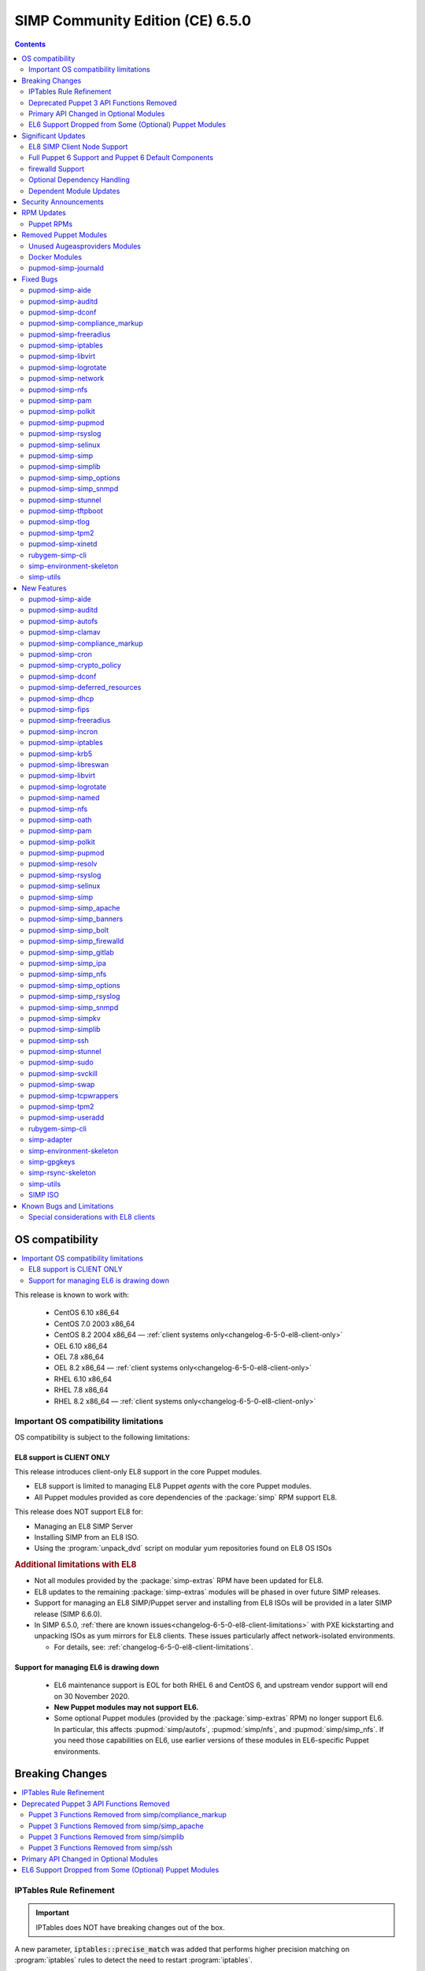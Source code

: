 .. _changelog-latest:
.. _changelog-6.5.0:

SIMP Community Edition (CE) 6.5.0
=================================

.. raw:: pdf

  PageBreak

.. contents::
  :depth: 2

.. raw:: pdf

  PageBreak


OS compatibility
----------------

.. contents::
  :depth: 2
  :local:

This release is known to work with:

  * CentOS 6.10 x86_64
  * CentOS 7.0 2003 x86_64
  * CentOS 8.2 2004 x86_64 — :ref:`client systems only<changelog-6-5-0-el8-client-only>`
  * OEL 6.10 x86_64
  * OEL 7.8 x86_64
  * OEL 8.2 x86_64 — :ref:`client systems only<changelog-6-5-0-el8-client-only>`
  * RHEL 6.10 x86_64
  * RHEL 7.8 x86_64
  * RHEL 8.2 x86_64 — :ref:`client systems only<changelog-6-5-0-el8-client-only>`


Important OS compatibility limitations
^^^^^^^^^^^^^^^^^^^^^^^^^^^^^^^^^^^^^^

OS compatibility is subject to the following limitations:



.. _changelog-6-5-0-el8-client-only:

EL8 support is CLIENT ONLY
""""""""""""""""""""""""""

This release introduces client-only EL8 support in the core Puppet modules.

* EL8 support is limited to managing EL8 Puppet *agents* with the core Puppet
  modules.
* All Puppet modules provided as core dependencies of the :package:`simp` RPM
  support EL8.

This release does NOT support EL8 for:

* Managing an EL8 SIMP Server
* Installing SIMP from an EL8 ISO.
* Using the :program:`unpack_dvd` script on modular yum repositories found on
  EL8 OS ISOs

.. rubric:: Additional limitations with EL8

* Not all modules provided by the :package:`simp-extras` RPM have been updated
  for EL8.
* EL8 updates to the remaining :package:`simp-extras` modules will be phased
  in over future SIMP releases.
* Support for managing an EL8 SIMP/Puppet server and installing from
  EL8 ISOs will be provided in a later SIMP release (SIMP 6.6.0).

* In SIMP 6.5.0,
  :ref:`there are known issues<changelog-6-5-0-el8-client-limitations>` with
  PXE kickstarting and unpacking ISOs as yum mirrors for EL8 clients.  These
  issues particularly affect network-isolated environments.

  * For details, see: :ref:`changelog-6-5-0-el8-client-limitations`.


Support for managing EL6 is drawing down
""""""""""""""""""""""""""""""""""""""""

  * EL6 maintenance support is EOL for both RHEL 6 and CentOS 6, and upstream
    vendor support will end on 30 November 2020.
  * **New Puppet modules may not support EL6.**
  * Some optional Puppet modules (provided by the :package:`simp-extras` RPM)
    no longer support EL6. In particular, this affects :pupmod:`simp/autofs`,
    :pupmod:`simp/nfs`, and :pupmod:`simp/simp_nfs`.  If you need those
    capabilities on EL6, use earlier versions of these modules in EL6-specific
    Puppet environments.


Breaking Changes
----------------

.. contents::
  :depth: 2
  :local:

IPTables Rule Refinement
^^^^^^^^^^^^^^^^^^^^^^^^

.. IMPORTANT::

   IPTables does NOT have breaking changes out of the box.

A new parameter, :code:`iptables::precise_match` was added that performs higher
precision matching on :program:`iptables` rules to detect the need to restart
:program:`iptables`.

It is highly recommended that you set :code:`iptables::precise_match: true` in
:term:`Hiera` so that minor changes, such as subnet updates or single port
changes, will appropriately restart
:program:`iptables`.

If you enable precision matching, do so with care since you may find that
:program:`iptables` rule updates are propagated that you thought had previously
been applied.

It is highly recommended that you migrate to :code:`firewalld` if at all
possible. See the relevant section below for more details.


Deprecated Puppet 3 API Functions Removed
^^^^^^^^^^^^^^^^^^^^^^^^^^^^^^^^^^^^^^^^^

All SIMP-provided Puppet 3 API functions (originally deprecated in SIMP 6.4.0)
have now been removed in order to fully support Puppet 6. The affected
functions and their replacements (when available) are listed in sub-sections
below.

Puppet 3 Functions Removed from simp/compliance_markup
""""""""""""""""""""""""""""""""""""""""""""""""""""""

+---------------------------+-------------------------------------------+-------------------------------------------+
| Puppet 3 API Function     | Replacement                               | Replacement Source                        |
+===========================+===========================================+===========================================+
| :code:`compliance_map`    | :code:`compliance_markup::compliance_map` | :pupmod:`simp/compliance_markup` >= 3.0.0 |
+---------------------------+-------------------------------------------+-------------------------------------------+

Puppet 3 Functions Removed from simp/simp_apache
""""""""""""""""""""""""""""""""""""""""""""""""

+------------------------------+-------------------------------------------+-------------------------------------+
| Puppet 3 API Function        | Replacement                               | Replacement Source                  |
+==============================+===========================================+=====================================+
| :code:`apache_auth`          | :code:`simp_apache::auth`                 | :pupmod:`simp/simp_apache` >= 6.0.1 |
+------------------------------+-------------------------------------------+-------------------------------------+
| :code:`apache_limits`        | :code:`simp_apache::limits`               | :pupmod:`simp/simp_apache` >= 6.0.1 |
+------------------------------+-------------------------------------------+-------------------------------------+
| :code:`munge_httpd_networks` | :code:`simp_apache::munge_httpd_networks` | :pupmod:`simp/simp_apache` >= 6.0.1 |
+------------------------------+-------------------------------------------+-------------------------------------+

Puppet 3 Functions Removed from simp/simplib
""""""""""""""""""""""""""""""""""""""""""""

.. IMPORTANT::

   Most (but not all) of the Puppet 3 API functions in the table below have
   replacements. If any function that has been removed without a replacement is
   essential to you, let us know by submitting a feature request at
   https://simp-project.atlassian.net.

+----------------------------------+--------------------------------------------+-----------------------------------+
| Puppet 3 API Function            | Replacement                                | Replacement Source                |
+==================================+============================================+===================================+
| :code:`array_include`            | Puppet language `in`_ operator *or* Puppet | Puppet >= 5.2.0                   |
|                                  | built-in functions :code:`any` or          |                                   |
|                                  | :code:`all`                                |                                   |
+----------------------------------+--------------------------------------------+-----------------------------------+
| :code:`array_size`               | Puppet built-in function :code:`length`    | Puppet >= 5.5.0                   |
+----------------------------------+--------------------------------------------+-----------------------------------+
| :code:`array_union`              | Puppet language `+ (concatenation)`_       | Puppet >= 5.0.0                   |
|                                  | operator, combined with Puppet built-in    |                                   |
|                                  | function :code:`unique`                    |                                   |
+----------------------------------+--------------------------------------------+-----------------------------------+
| :code:`bracketize`               | :code:`simplib::bracketize`                | :pupmod:`simp/simplib` >= 3.15.0  |
+----------------------------------+--------------------------------------------+-----------------------------------+
| :code:`generate_reboot_msg`      | None                                       | N/A                               |
+----------------------------------+--------------------------------------------+-----------------------------------+
| :code:`get_ports`                | None                                       | N/A                               |
+----------------------------------+--------------------------------------------+-----------------------------------+
| :code:`h2n`                      | None                                       | N/A                               |
+----------------------------------+--------------------------------------------+-----------------------------------+
| :code:`host_is_me`               | :code:`simplib::host_is_me`                | :pupmod:`simp/simplib` >= 3.15.0  |
+----------------------------------+--------------------------------------------+-----------------------------------+
| :code:`inspect`                  | :code:`simplib::inspect`                   | :pupmod:`simp/simplib` >= 3.3.0   |
+----------------------------------+--------------------------------------------+-----------------------------------+
| :code:`ipaddresses`              | :code:`simplib::ipaddresses`               | :pupmod:`simp/simplib` >= 3.5.0   |
+----------------------------------+--------------------------------------------+-----------------------------------+
| :code:`ip_is_me`                 | :code:`simplib::host_is_me` (checks        | :pupmod:`simp/simplib` >= 3.15.0  |
|                                  | hostnames and IP addresses)                |                                   |
+----------------------------------+--------------------------------------------+-----------------------------------+
| :code:`ip_to_cron`               | :code:`simplib::ip_to_cron`                | :pupmod:`simp/simplib` >= 3.5.0   |
+----------------------------------+--------------------------------------------+-----------------------------------+
| :code:`join_mount_opts`          | :code:`simplib::join_mount_opts`           | :pupmod:`simp/simplib` >= 3.8.0   |
+----------------------------------+--------------------------------------------+-----------------------------------+
| :code:`localuser`                | None                                       | N/A                               |
+----------------------------------+--------------------------------------------+-----------------------------------+
| :code:`mapval`                   | None                                       | N/A                               |
+----------------------------------+--------------------------------------------+-----------------------------------+
| :code:`nets2cidr`                | :code:`simplib::nets2cidr`                 | :pupmod:`simp/simplib` >= 3.7.0   |
+----------------------------------+--------------------------------------------+-----------------------------------+
| :code:`nets2ddq`                 | :code:`simplib::nets2ddq`                  | :pupmod:`simp/simplib` >= 3.8.0   |
+----------------------------------+--------------------------------------------+-----------------------------------+
| :code:`parse_hosts`              | :code:`simplib::parse_hosts`               | :pupmod:`simp/simplib` >= 3.5.0   |
+----------------------------------+--------------------------------------------+-----------------------------------+
| :code:`passgen`                  | :code:`simplib::passgen`                   | :pupmod:`simp/simplib` >= 3.5.0   |
+----------------------------------+--------------------------------------------+-----------------------------------+
| :code:`rand_cron`                | :code:`simplib::rand_cron`                 | :pupmod:`simp/simplib` >= 3.5.0   |
+----------------------------------+--------------------------------------------+-----------------------------------+
| :code:`simp_version`             | :code:`simplib::simp_version`              | :pupmod:`simp/simplib` >= 3.15.0  |
+----------------------------------+--------------------------------------------+-----------------------------------+
| :code:`simplib_deprecation`      | :code:`simplib::deprecation`               | :pupmod:`simp/simplib` >= 3.5.0   |
+----------------------------------+--------------------------------------------+-----------------------------------+
| :code:`slice_array`              | Puppet built-in :code:`slice`              | Puppet >= 4.0.0                   |
+----------------------------------+--------------------------------------------+-----------------------------------+
| :code:`strip_ports`              | :code:`simplib::strip_ports`               | :pupmod:`simp/simplib` >= 3.5.0   |
+----------------------------------+--------------------------------------------+-----------------------------------+
| :code:`to_integer`               | Puppet built-in :code:`Integer` *or*       | :code:`Integer`: Puppet >= 4.0.0; |
|                                  | :code:`simplib::to_integer`                | :code:`simplib::to_integer`:      |
|                                  |                                            | :pupmod:`simp/simplib` >= 3.5.0   |
+----------------------------------+--------------------------------------------+-----------------------------------+
| :code:`to_string`                | Puppet built-in :code:`String`             | :code:`String`: Puppet >= 4.0.0;  |
|                                  | *or* :code:`simplib::to_string`            | :code:`simplib::to_string`:       |
|                                  |                                            | :pupmod:`simp/simplib` >= 3.5.0   |
+----------------------------------+--------------------------------------------+-----------------------------------+
| :code:`validate_array_member`    | :code:`simplib::validate_array_member`     | :pupmod:`simp/simplib` >= 3.8.0   |
+----------------------------------+--------------------------------------------+-----------------------------------+
| :code:`validate_array_of_hashes` | Use a custom Puppet data type              | Puppet >= 4.0.0                   |
|                                  | such as :code:`Array[Hash]`                |                                   |
+----------------------------------+--------------------------------------------+-----------------------------------+
| :code:`validate_between`         | Puppet data types :code:`Integer` or       | :pupmod:`simp/simplib` >= 3.8.0   |
|                                  | :code:`Float` *or*                         |                                   |
|                                  | :code:`simplib::validate_between`          |                                   |
+----------------------------------+--------------------------------------------+-----------------------------------+
| :code:`validate_bool_simp`       | Use Puppet :code:`Boolean` data type       | Puppet: >= 4.0.0;                 |
|                                  | *or* :code:`simplib::validate_bool`        | :pupmod:`simp/simplib` >= 3.8.0   |
+----------------------------------+--------------------------------------------+-----------------------------------+
| :code:`validate_deep_hash`       | :code:`simplib::validate_deep_hash`        | :pupmod:`simp/simplib` >= 3.8.0   |
+----------------------------------+--------------------------------------------+-----------------------------------+
| :code:`validate_float`           | Use Puppet :code:`Float` data type         | Puppet: >= 4.0.0;                 |
|                                  | *or* a check using :code:`is_float`        | :code:`is_float`:                 |
|                                  | from :pupmod:`puppetlabs/stdlib`           | :pupmod:`puppetlabs/stdlib` >=    |
|                                  |                                            | 2.2.0                             |
+----------------------------------+--------------------------------------------+-----------------------------------+
| :code:`validate_macaddress`      | Use :code:`Simplib::Macaddress` data type  | :pupmod:`simp/simplib` >= 3.7.0   |
+----------------------------------+--------------------------------------------+-----------------------------------+
| :code:`validate_net_list`        | Use :code:`Simplib::Netlist` data type     | :pupmod:`simp/simplib` >= 3.5.0   |
|                                  | *or* :code:`simplib::validate_net_list`    |                                   |
+----------------------------------+--------------------------------------------+-----------------------------------+
| :code:`validate_port`            | Use :code:`Simplib::Port` data type *or*   | :pupmod:`simp/simplib` >= 3.5.0   |
|                                  | :code:`simplib::validate_net_list`         |                                   |
+----------------------------------+--------------------------------------------+-----------------------------------+
| :code:`validate_re_array`        | :code:`simplib::validate_re_array`         | :pupmod:`simp/simplib` >= 3.7.0   |
+----------------------------------+--------------------------------------------+-----------------------------------+
| :code:`validate_sysctl_value`    | :code:`simplib::validate_sysctl_value`     | :pupmod:`simp/simplib` >= 3.7.0   |
+----------------------------------+--------------------------------------------+-----------------------------------+
| :code:`validate_umask`           | Use :code:`Simplib::Umask` data type       | :pupmod:`simp/simplib` >= 3.7.0   |
+----------------------------------+--------------------------------------------+-----------------------------------+
| :code:`validate_uri_list`        | :code:`simplib::validate_sysctl_value`     | :pupmod:`simp/simplib` >= 3.7.0   |
+----------------------------------+--------------------------------------------+-----------------------------------+

.. _in:                https://puppet.com/docs/puppet/6.18/lang_expressions.html#in
.. _+ (concatenation): https://puppet.com/docs/puppet/6.18/lang_expressions.html#+-(concatenation)

Puppet 3 Functions Removed from simp/ssh
""""""""""""""""""""""""""""""""""""""""

+--------------------------------+---------------------------------+------------------------------+
| Puppet 3 API Function          | Replacement                     | Replacement Source           |
+================================+=================================+==============================+
| :code:`ssh_autokey`            | :code:`ssh::autokey`            | :pupmod:`simp/ssh` >= 6.2.0  |
+--------------------------------+---------------------------------+------------------------------+
| :code:`ssh_global_known_hosts` | :code:`ssh::global_known_hosts` | :pupmod:`simp/ssh` >= 6.2.0  |
+--------------------------------+---------------------------------+------------------------------+

Primary API Changed in Optional Modules
^^^^^^^^^^^^^^^^^^^^^^^^^^^^^^^^^^^^^^^

The following SIMP modules from the :package:`simp-extras` RPM have had breaking
API changes:

* :pupmod:`simp/autofs`
* :pupmod:`simp/nfs`
* :pupmod:`simp/simp_nfs`
* :pupmod:`simp/simp_snmpd`

The specific changes made are described in detail in the
:ref:`New Features section<changelog-6-5-0-new-features>`.

.. _changelog-6.5.0-el6-support-dropped-from-some-optional-puppet-modules:

EL6 Support Dropped from Some (Optional) Puppet Modules
^^^^^^^^^^^^^^^^^^^^^^^^^^^^^^^^^^^^^^^^^^^^^^^^^^^^^^^

The following optional SIMP modules have dropped support for EL6:

* :pupmod:`simp/autofs`
* :pupmod:`simp/nfs`
* :pupmod:`simp/simp_nfs`

If you need EL6 for a client node, place it in an environment with
older versions of the appropriate modules.


Significant Updates
-------------------

.. contents::
  :depth: 2
  :local:

.. _changelog-6.5.0-el8-client-support:

EL8 SIMP Client Node Support
^^^^^^^^^^^^^^^^^^^^^^^^^^^^

This release provides support for managing software on EL8 agents.

This includes all (appropriate) Puppet modules provided by the :package:`simp`
RPM, and a subset of the Puppet modules provided by the :package:`simp-extras`
RPM.

* The remaining changes required for an EL8 SIMP server and ISO will be
  available in the next SIMP minor release.
* EL8 updates to the remaining, optional, Puppet modules will be phased in
  over future SIMP releases. This includes the following SIMP modules:

  * :pupmod:`simp/gdm`
  * :pupmod:`simp/gnome`
  * :pupmod:`simp/hirs_provisioner`
  * :pupmod:`simp/mate`
  * :pupmod:`simp/simp_pki_service`
  * :pupmod:`simp/tuned`
  * :pupmod:`simp/vnc`
  * :pupmod:`simp/x2go`


Full Puppet 6 Support and Puppet 6 Default Components
^^^^^^^^^^^^^^^^^^^^^^^^^^^^^^^^^^^^^^^^^^^^^^^^^^^^^

All SIMP Puppet modules now work with both Puppet 5 and Puppet 6, and the
SIMP-6.5.0 ISOs deliver Puppet 6 application RPMs.

firewalld Support
^^^^^^^^^^^^^^^^^

As of SIMP 6.5.0, :program:`firewalld` support is available within the SIMP and is the default for
all new installations on platforms that support it.

* **New simp/simp_firewalld module**: SIMP now includes
  :pupmod:`simp/simp_firewalld` which provides a profile class and defined type
  to manage the system's :program:`firewalld` with "safe" defaults and safety
  checks for :program:`firewalld` rules.
* **firewalld support in simp/iptables for backward compatibility**:  The
  :pupmod:`simp/iptables` module has preliminary support for acting as a
  pass-through to various :program:`firewalld` capabilities using the
  :pupmod:`simp/simp_firewalld` module.

  * To enable 'firewalld' mode on supported operating systems, simply set
    :code:`iptables::use_firewalld` to :code:`true` via :term:`Hiera`.
  * EL8 systems enable 'firewalld' mode by default.
  * Use of any of the :code:`iptables::listen::*` defined types will work
    seamlessly in 'firewalld' mode, as long as IP addresses are used in their
    :code:`trusted_net` parameters.
  * Direct calls to :code:`iptables::rule` in 'firewalld' mode will emit a
    warning notification that directs the user to convert their rules to
    :code:`simp_iptables::rule` types.

.. IMPORTANT::

   Be aware that :program:`firewalld` rules do not support hostnames; IP
   addresses must be used. This may impact any manifests that contain
   :code:`iptables::listen` resources, including resources from some SIMP
   modules. You will have to change any hostnames to IP addresses for the
   affected resources when using :program:`firewalld`.


The table below is a list of the SIMP resource parameters impacted by the lack
of hostname support by :program:`firewalld`.

* Many of these parameters default to :code:`simp_options:trusted_nets`, when it
  is available.
* Each network element can be specified as a network (CIDR notation), an IP address,
  :code:`'ALL'` or :code:`'any'`.
* 'or' in the table below indicates the default value that will be used if the
  previous value is not defined.

+---------------------------------------------------+----------------------------------------+
| Parameter                                         | Default Value                          |
+===================================================+========================================+
| :code:`freeradius::v3::conf::trusted_nets`        | :code:`simp_options::trusted_nets`     |
|                                                   | or :code:`['127.0.0.1','::1']`         |
+---------------------------------------------------+----------------------------------------+
| :code:`krb5::kdc::firewall::trusted_nets`         | :code:`simp_options::trusted_nets`     |
|                                                   |  or :code:`['127.0.0.1','::1']`        |
+---------------------------------------------------+----------------------------------------+
| :code:`krb5::kdc::realm::trusted_nets`            | :code:`krb5::kdc::trusted_nets`        |
|                                                   |  or :code:`simp_options::trusted_nets` |
|                                                   |  or :code:`['127.0.0.1']`              |
+---------------------------------------------------+----------------------------------------+
| :code:`libreswan::trusted_nets`                   | :code:`simp_options::trusted_nets`     |
|                                                   |  or :code:`['127.0.0.1/32']`           |
+---------------------------------------------------+----------------------------------------+
| :code:`nfs::client::mount::nfs_server`            | N/A                                    |
+---------------------------------------------------+----------------------------------------+
| :code:`nfs::server::trusted_nets`                 | :code:`simp_options::trusted_nets`     |
|                                                   |  or :code:`['127.0.0.1']`              |
+---------------------------------------------------+----------------------------------------+
| :code:`ntpd::trusted_nets`                        | :code:`simp_options::trusted_nets`     |
|                                                   |  or :code:`['127.0.0.1','::1']`        |
+---------------------------------------------------+----------------------------------------+
| :code:`postfix::server::trusted_nets`             | :code:`simp_options::trusted_nets`     |
|                                                   |  or :code:`['127.0.0.1']`              |
+---------------------------------------------------+----------------------------------------+
| :code:`pupmod::master::trusted_nets`              | :code:`simp_options::trusted_nets`     |
|                                                   |  or :code:`['127.0.0.1','::1']`        |
+---------------------------------------------------+----------------------------------------+
| :code:`rsync::server::trusted_nets`               | :code:`simp_options::trusted_nets`     |
|                                                   |  or :code:`['127.0.0.1']`              |
+---------------------------------------------------+----------------------------------------+
| :code:`rsyslog::trusted_nets`                     | :code:`simp_options::trusted_nets`     |
|                                                   |  or :code:`['127.0.0.1/32']`           |
+---------------------------------------------------+----------------------------------------+
| :code:`simp::puppetdb::trusted_nets`              | :code:`simp_options::trusted_nets`     |
|                                                   |  or :code:`['127.0.0.1']`              |
+---------------------------------------------------+----------------------------------------+
| :code:`simp_apache::ssl::trusted_nets`            | :code:`simp_options::trusted_nets`     |
|                                                   |  or :code:`['127.0.0.1','::1']`        |
+---------------------------------------------------+----------------------------------------+
| :code:`simp_apache::conf::allowroot`              | :code:`['127.0.0.1','::1']`            |
+---------------------------------------------------+----------------------------------------+
| :code:`simp_nfs::home_dir_server`                 | N/A                                    |
+---------------------------------------------------+----------------------------------------+
| :code:`simp_nfs::mount::home::nfs_server`         | N/A                                    |
+---------------------------------------------------+----------------------------------------+
| :code:`simp_openldap::server::conf::trusted_nets` | :code:`simp_options::trusted_nets`     |
|                                                   |  or :code:`['127.0.0.1']`              |
+---------------------------------------------------+----------------------------------------+
| :code:`ssh::server::conf::trusted_nets`           | :code:`['ALL']`                        |
+---------------------------------------------------+----------------------------------------+
| :code:`stunnel::connection::trusted_nets`         | :code:`simp_options::trusted_nets`     |
|                                                   |  or :code:`['127.0.0.1']`              |
+---------------------------------------------------+----------------------------------------+
| :code:`stunnel::instance::trusted_nets`           | :code:`simp_options::trusted_nets`     |
|                                                   |  or :code:`['127.0.0.1']`              |
+---------------------------------------------------+----------------------------------------+
| :code:`vsftpd::trusted_nets`                      | :code:`simp_options::trusted_nets`     |
|                                                   |  or :code:`['127.0.0.1','::1']`        |
+---------------------------------------------------+----------------------------------------+
| :code:`xinetd::service::trusted_nets`             | :code:`simp_options::trusted_nets`     |
|                                                   |  or :code:`['127.0.0.1']`              |
+---------------------------------------------------+----------------------------------------+


Optional Dependency Handling
^^^^^^^^^^^^^^^^^^^^^^^^^^^^

In SIMP 6.5.0, optional dependency handling has been integrated into ~20
additional SIMP Puppet modules. These modules explicitly identify optional,
dependent modules, all while providing safeguards to ensure the user is
notified of any such missing dependencies at compilation time. This feature
allows the user to minimize installation of unused modules in an environment,
when the user is not using SIMP to manage specific capabilities.

Key details about this feature are as follows:

* Optional module dependencies are indicated in the :file:`metadata.json` file
  using an 'optional_dependencies' key within a 'simp' key.  For example,
  `simp/rsyslog's metadata.json <https://github.com/simp/pupmod-simp-rsyslog/blob/7.6.2/metadata.json>`_.
* The user has complete control over installation of the optional dependency
  modules.  These dependencies will not be installed automatically when
  the module using them is installed via :code:`puppet module install`.
* Modules that use this feature will fail manifest compilation, if
  the user enables the optional capabilities, but the optional dependencies
  required to implement that capability are not installed in the environment.

Dependent Module Updates
^^^^^^^^^^^^^^^^^^^^^^^^

SIMP updated as many dependent modules as possible. This included major version
bumps for several of the dependent modules. These changes did not have
a significant impact on the SIMP infrastructure. The dependency version bumps
did, however, require some of the SIMP modules to update their respective
:file:`metadata.json` files.  These metadata changes, in turn, required SIMP
module version updates.


Security Announcements
----------------------

.. contents::
  :depth: 2
  :local:

SIMP 6.5.0 Added mitigations for the following CVEs:

* :cve:`CVE-2020-7942`
* :cve:`CVE-2019-14287`
* :cve:`CVE-2019-6477`

RPM Updates
-----------

Puppet RPMs
^^^^^^^^^^^

The following Puppet RPMs are packaged with the SIMP 6.5.0 ISOs:

+-----------------------------+----------+
| Package                     | Version  |
+=============================+==========+
| :package:`puppet-agent`     | 6.18.0-1 |
+-----------------------------+----------+
| :package:`puppet-bolt`      | 2.29.0-1 |
+-----------------------------+----------+
| :package:`puppetdb`         | 6.12.0-1 |
+-----------------------------+----------+
| :package:`puppetdb-termini` | 6.12.0-1 |
+-----------------------------+----------+
| :package:`puppetserver`     | 6.13.0-1 |
+-----------------------------+----------+

.. WARNING::

   You do **NOT** need to update your version of Puppet from 5.X to use the
   modules supplied with this version of SIMP.

   If you decide to update from 5.X, back up your server and test the upgrade
   carefully.

Removed Puppet Modules
----------------------

.. contents::
  :depth: 2
  :local:

Unused Augeasproviders Modules
^^^^^^^^^^^^^^^^^^^^^^^^^^^^^^

The following packages for unused Augeasproviders Puppet modules and one
dependency were removed from the SIMP ISOs:

* :package:`pupmod-herculesteam-augeasproviders_apache`
* :package:`pupmod-herculesteam-augeasproviders_mounttab`
* :package:`pupmod-herculesteam-augeasproviders_nagios`
* :package:`pupmod-herculesteam-augeasproviders_pam`
* :package:`pupmod-herculesteam-augeasproviders_postgresql`
* :package:`pupmod-herculesteam-augeasproviders_puppet`
* :package:`pupmod-herculesteam-augeasproviders_shellvar`
* :package:`pupmod-puppetlabs-mount_providers`

Docker Modules
^^^^^^^^^^^^^^

The packages for the following Docker Puppet modules have been permanently
removed from the SIMP ISOs, because SIMP is moving towards :program:`podman`
support over :program:`docker`.

* :package:`pupmod-puppetlabs-docker`
* :package:`pupmod-simp-simp_docker`

pupmod-simp-journald
^^^^^^^^^^^^^^^^^^^^

The :package:`pupmod-simp-journald` package has been removed from SIMP ISOs,
because the functionality the :pupmod:`simp/journald` module provided is now
provided by the :pupmod:`camptocamp/systemd` module. If you used
:pupmod:`simp/journald`, you will need to update your manifests to use
:pupmod:`camptocamp/systemd`.


Fixed Bugs
----------

.. contents::
  :depth: 2
  :local:

pupmod-simp-aide
^^^^^^^^^^^^^^^^

* Fixed a bug in Compliance Engine data.

pupmod-simp-auditd
^^^^^^^^^^^^^^^^^^

* Fixed a bug in which the module could not enable auditing on a system
  with auditing already disabled in the kernel, when replication of the
  audit logs to syslog was required.
* Fixed a bug in which the :program:`auditd` service was managed when the kernel
  was not enforcing auditing.
* Fixed a bug in which the facts were not properly confined.
* Fixed a bug in which :file:`/etc/audit/audit.rules.prev` caused unnecessary
  flapping.
* Fixed regex substitution for bad path characters.
* Added missing :pupmod:`herculesteam/augeasproviders_grub` module dependency.

pupmod-simp-dconf
^^^^^^^^^^^^^^^^^

* Fixed a bug in :code:`ensure = absent` in :code:`dconf::settings`.

pupmod-simp-compliance_markup
^^^^^^^^^^^^^^^^^^^^^^^^^^^^^

* Fixed merging bugs introduced in interim versions of the module.
* Fixed a regression introduced in interim versions of the module in which
  compliance reports were missing 'controls', 'identifiers', and 'oval-ids'.

pupmod-simp-freeradius
^^^^^^^^^^^^^^^^^^^^^^

* Fixed missing 'group_filter' option in LDAP.


pupmod-simp-iptables
^^^^^^^^^^^^^^^^^^^^

* Fixed a bug in which the :program:`iptables` services and rules were not
  managed when :code:`iptables::use_firewalld` was set to :code:`true` on an
  EL6 system.

* Fixed an ordering issue with setting :code:`xt_recent` parameters that could
  occur on OEL7 nodes. However, there are other issues with :code:`xt_recent`
  on OEL that may prevent this module from working on OEL in some circumstances.

* Fixed a bug in which the module did not check for :program:`firewalld`
  availability when :code:`iptables::use_firewalld` was set to :code:`true`.

  * The module now ensures that systems that do not have :code:`firewalld`
    do not attempt to configure it.

* Fixed bugs in :program:`iptables` rule address normalization:

  * Ensured that all addresses are normalized when rules are processed.
  * Removed nested looped rule normalization of addresses since it is no longer
    required.
  * Fixed :code:`normalize_addresses()` so that it simply grabs the netmask if
    present and slaps on the appropriate one if not.

* Fixed some bugs in the :code:`munge()` portions of the native types.

pupmod-simp-libvirt
^^^^^^^^^^^^^^^^^^^

* Fixed issues with module data.

pupmod-simp-logrotate
^^^^^^^^^^^^^^^^^^^^^

* Fixed a bug in which the 'size' parameter in the global :program:`logrotate`
  configuration file was specified more than once.

pupmod-simp-network
^^^^^^^^^^^^^^^^^^^^^

* Fix a bug where both the legacy network and :program:`NetworkManager` were
  activated in all cases.

pupmod-simp-nfs
^^^^^^^^^^^^^^^

* Fixed a bug in which IPv6 '::1' network entries were not being created in
  :file:`/etc/exports`.  This could cause connections over :program:`stunnel`
  to fail under certain conditions.

* :program:`rpc.rquotad` service configuration was erroneously written to
  :file:`/etc/sysconfig/nfs` for EL7. It is now written to the correct file,
  :file:`/etc/sysconfig/rpc-rquotad`.
* Fixed :program:`idmapd`-related bugs:

  * :program:`idmapd` was erroneously only enabled when NFSv3 was allowed.
    :program:`idmapd` is an NFSv4 service.
  * The :program:`idmapd` client was not configured to use :program:`nfsidmap`.
    An :program:`nfsidmap` entry has now been added to
    :file:`/etc/request-key.conf`.

* Fixed bugs in which bidirectional communication for NFSv3 was not properly
  configured.

  * NFSv3 lockd ports on the NFS client were not explicitly configured and
    thus not allowed through the firewall.  This would have affected file
    locking using NLM.
  * :program:`rpcbind`, :program:`statd`, and :program:`lockd` service names
    were not allowed by TCP Wrappers for the NFS client. This would have
    affected server to client NFSv3 NSM and NLM protocol messages over TCP.

* Fixed bugs in mount options

  * Previously used the deprecated 'nfs4' fstype.  This has been replaced with
    the 'nfs' fstype and use of the 'nfsvers' option to specify the version of
    NFS to use.
  * The mount option 'proto' is now set to 'tcp' when :code:`stunnel` is
    enabled.

* Fixed a bug with a duplicate exec resource in :code:`nfs::client::mount` when
  :program:`stunnel` was enabled.

* Fixed erroneous server-only/client-only configuration that appeared to be
  able to be set independently for the NFS client and NFS server on the same
  node, but because of shared services, actually applied to the node as a
  whole.

  * Removed :code:`nfs::client::firewall` and :code:`nfs::server::firewall`.
    Use :code:`nfs::firewall` instead.
  * Removed :code:`nfs::server::tcpwrappers`. Use :code:`nfs::tcpwrappers`
    instead.
  * Removed :code:`nfs::server::nfsv3`, :code:`nfs::server::lockd_arg`,
    :code:`nfs::server::statdarg`, :code:`nfs::server::statd_ha_callout`,
    :code:`nfs::server::rpcgssdargs`, and :code:`nfs::server::rpcsvcgssdargs`.
    Use appropriate parameters in the :code:`nfs` class instead.

pupmod-simp-pam
^^^^^^^^^^^^^^^

* Fixed a bug in which a local user password could not be set.

  * Moved the 'pam_unix.so' check before the 'pam_sss.so' check in the
    password section of the auth files otherwise it returns an
    ``authentication token manipulation`` error and local passwords cannot be
    changed.

pupmod-simp-polkit
^^^^^^^^^^^^^^^^^^

* Fixed issue with :code:`basic_policy` template that resulted in malformed
  rules.

pupmod-simp-pupmod
^^^^^^^^^^^^^^^^^^

* Fixed a bug in which the module could not determine the appropriate Puppet
  configuration for Puppet >= 6.19.0 from the internal :code:`Puppet.settings`
  method, because the 'master' section was renamed  to 'server'.
* Fixed a bug on EL6 nodes in which setting :code:`pupmod::master::generate_types`
  to :code:`false` caused the catalog compilation to fail.
* Fixed a bug in :program:`puppetserver` configuration in which the
  'profiler-output-file' parameter was incorrectly specified as
  'profiling-output-file'.
* Fixed a bug in managing group ownership of :file:`puppet.conf` when using
  Puppet Enterprise.

  * Ensured that :code:`pupmod::pass_two` does not conflict with the internal
    :term:`PE` configuration code for group ownership of :file:`puppet.conf`.

pupmod-simp-rsyslog
^^^^^^^^^^^^^^^^^^^

* Fixed the default security collection string for :program:`firewalld` rules.
* Fixed a bug where the 'IncludeConfig' directive for :file:`/etc/rsyslog.d`
  allowed more than just :file:`.conf` files to be parsed.

pupmod-simp-selinux
^^^^^^^^^^^^^^^^^^^
* Fixed a bug in which the module would attempt to create :code:`selinux_login`
  resources when :code:`selinux::login_resources` was set but selinux was
  disabled.  This resulted in an error message `Could not find a suitable
  provider for selinux_login` during catalog compilation.

pupmod-simp-simp
^^^^^^^^^^^^^^^^

* Ensure that the :program:`sudoers` rule for removing the Puppet SSL directory
  is not created when running from Bolt, since the directory target is changed
  at each Bolt run and will result in non-idempotency.
* Fixed a bug in which the 'gpgkey' and 'baseurl' configuration strings were
  required for the local YUM repositories managed by
  :code:`simp::yum::repo::local_os_updates` and :code:`simp::yum::repo::local_simp`.

  - Both are optional in the :code:`yumrepo` type if they already exist on disk.

* Removed the broken :file:`tasks/` directory.

pupmod-simp-simplib
^^^^^^^^^^^^^^^^^^^

* Fixed the :code:`simplib::puppet::metadata::os_support` data type to allow
  :code:`operatingsystemrelease` to be optionally defined.
* Added Amazon Linux support
* Fixed the use of :code:`simplib::debug::inspect` when using Bolt.
* Fixed bugs in the :code:`grub_version` and :code:`init_systems` facts.
* Fixed the :code:`simplib__auditd` fact so that it detects the state of the
  running :program:`auditd` process.
* Fixed :code:`Simplib::Systemd::ServiceName` to accept instance services.
* Fixed an issue in the :code:`simplib__sshd_config` fact that would cause the
  daemon to start on an EL6 system that did not already have it running.
* Fixed a bug in which :code:`simplib__firewalls` fact was not properly confined
  and would trigger on Windows+  systems.
* Fixed an issue in :code:`simplib::ip::family_hash` where the 'unknown' entries
  were not properly populated.
* Fixed bug in which :code:`simplib::simp_version` did not work on Windows.
* Fixed ``uninitialized constant`` error with the :code:`reboot_notify` custom
  type.

pupmod-simp-simp_options
^^^^^^^^^^^^^^^^^^^^^^^^

* Fixed :term:`PE` detection in :code:`simp_options::puppet::server_distribution`.

pupmod-simp-simp_snmpd
^^^^^^^^^^^^^^^^^^^^^^

* Fixed a bug in which the PID file option was missing from the default options
  for the :program:`snmpd` daemon in EL6.  The daemon failed to start without
  this option.

* Fixed a bug where the default for client security level was incorrectly set.

  * The default access security level is now by the new parameter
    :code:`simp_snmpd::defvacmlevel` instead of
    :code:`simp_snmpd::defsecuritylevel`.
  * :code:`simp_snmpd::defsecuritylevel` sets the default security
    level for the client.

* Added a missing dependency on :pupmod:`simp/tcpwrappers`.

pupmod-simp-stunnel
^^^^^^^^^^^^^^^^^^^

* Added the :code:`stunnel::instance_purge` class to remedy the
  'floating services' issue.

pupmod-simp-tftpboot
^^^^^^^^^^^^^^^^^^^^

* Fixed a bug in which the internal :program:`rsync` operation did not match the
  documentation.
* Fixed a manifest ordering issue.

pupmod-simp-tlog
^^^^^^^^^^^^^^^^

* Fixed a bug in the :program:`tcsh` template.
* Added a workaround to scripts in :file:`/etc/profile` to handle a bug in
  :program:`tlog` that would prevent logins if the system hostname could
  not be found.

pupmod-simp-tpm2
^^^^^^^^^^^^^^^^

* Fixed a bug where the :program:`tpm2_*` commands could return nothing which
  would trigger an error in further logic.

pupmod-simp-xinetd
^^^^^^^^^^^^^^^^^^

* Removed 'TRAFFIC' from the default :code:`log_on_success` list since it may
  cause information leakage and is not supported by all service types.

rubygem-simp-cli
^^^^^^^^^^^^^^^^

* Fixed a bug in which :command:`simp config` did not allow DNS domains that
  did not include at least one dot character.  Domains are now validated per
  RFC 3696.
* Fixed a bug where :command:`simp config` recommended the wrong SSSD domain,
  when the SIMP server was not the LDAP server.  It recommended the 'Local'
  domain, when the appropriate SIMP-created domain with the 'local' (EL6) or
  'files' (EL7) provider is named 'LOCAL'.
* Fixed a bug in :command:`simp environment new` in which the actual failure
  messages from a failed :command:`setfacl --restore` execution were not logged.
* Fixed a bug where :command:`simp config --dry-run` would prompt the user to
  apply actions instead of skipping them and then writing the
  :file:`~/.simp/simp_conf.yaml` file.

  * Users would answer 'no' to the unexpected apply query and then
    :program:`simp config` would only persist the answers to the interim
    answers file (:file:`~/.simp/.simp_conf.yaml`).

* Fixed Puppet Enterprise support for :command:`simp config` and
  :command:`simp bootstrap`.

  * Fixed a fact-loading bug that prevented the :term:`PE` fact (:code:`is_pe`)
    from being available.
  * Hardened PE-detection logic for cases in which the :code:`is_pe` fact is
    not yet available during :command:`simp config`.
  * Added support for SIMP server template Hiera data that is PE-specific.
  * Fixed a bug in which the module paths containing PE modules were not
    excluded when :command:`simp config` checked for modules in the 'production'
    Puppet environment. This forced the user to remove the skeleton
    'production' environment installed by the :package:`puppet-agent` RPM, in
    order to get :command:`simp config` to run on a freshly installed PE system.

simp-environment-skeleton
^^^^^^^^^^^^^^^^^^^^^^^^^

* When running FakeCA certification-generation scripts in batch mode, do not
  request input from the user.
* Fixed a bug in which some non-script files were installed with executable
  permissions.

simp-utils
^^^^^^^^^^

* Fixed minor bugs in :program:`unpack_dvd`.


.. _changelog-6-5-0-new-features:

New Features
------------

.. contents::
  :depth: 2
  :local:

pupmod-simp-aide
^^^^^^^^^^^^^^^^

* Updated the EL8 ciphers to be safe on FIPS systems by default.
* Removed overrides for :code:`aide::aliases` on EL8 since it works properly
  in FIPS mode.
* Automatically add '@@include' lines to :file:`aide.conf`.  Previously, when
  declaring :code:`aide::rule` resources, it was also necessary to add the
  rule name to the :code:`aide::rules` array.
* Moved the default rules to data in modules.

pupmod-simp-auditd
^^^^^^^^^^^^^^^^^^

* Allow :code:`auditd::space_left` and :code:`auditd::admin_space_left` to
  accept percentages on supported versions.
* Added 'INCREMENTAL_ASYNC' to possible values for :code:`auditd::flush`.
* Added a :code:`built_in` audit profile to the subsystem that provides ability
  to include and manage sample rulesets to be compiled into active rules.
* Ensured that :program:`kmod` is audited in all STIG modes on EL7+.
* Allow users to knockout entries from arrays specified in Hiera.
* Added rules based on best practices mostly pulled from
  :file:`/usr/share/doc/auditd`:

  * Audit 32 bit operations on 64 bit systems
  * Audit calls to the :program:`auditd` CLI commands
  * Audit IPv4 and IPv6 inbound connections
  * Optionally audit IPv4 and IPv6 outbound connections
  * Audit suspicious applications
  * Audit systemd
  * Audit the :program:`auditd` configuration space
  * Ignore time daemon logs (clutter)
  * Ignore 'CRYPTO_KEY_USER' logs (clutter)
  * Add ability to set the 'backlog_wait_time'
  * Set 'loginuid_immutable'

* Set defaults for syslog parameters if :program:`auditd` version is unknown.
* Added a fact that determines the major version of :program:`auditd` that is
  running on the system, :code:`auditd_major_version`.  This is used in the
  :file:`hiera.yaml` hierarchy to add module data specific to the versions.
* Added support for :program:`auditd` v3.0 which is used by RedHat 8.  Most of
  the changes in :program:`auditd` v3.0 were related to how the plugins are
  handled but there are a few new parameters added to :file:`auditd.conf`. They
  are set to their defaults according to :program:`man` page of
  :file:`auditd.conf`.

  * :program:`auditd` V3.0 moved the handling of plugins into :program:`auditd`
    from :program:`audispd`.  The following changes were made to accommodate
    that:

    * To make sure the parameters used to handle plugins where defined in
      one place no matter what version of :program:`auditd` was used, they were
      moved to :file:`init.pp` and referenced from there by the :code:`audisp`
      manifest.  For backwards compatibility, they remain in :file:`audisp.conf`
      and are aliased in the Hiera module data.
    * For backwards compatibility :code:`auditd::syslog` remains defaulting to
      the value of :code:`simp_options::syslog` although the two are not really
      the same thing. You might want to review this setting and set
      :code:`auditd::syslog` to a value that is appropriate for your system.

      * To enable :program:`auditd` logging to syslog, set the following in
        Hiera

        .. code-block:: yaml

           ---
           auditd::syslog: true
           auditd::config::audisp::syslog::enable: true.
           # The drop_audit_logs is still there for backwards compatibility and
           # needs to be disabled.
           auditd::config::audisp::syslog::drop_audit_logs: false

      * To stop :program:`auditd` logging to syslog set the following in Hiera

        .. code-block:: yaml

           ---
           auditd::syslog: true
           auditd::config::plugins::syslog::enable: false.

      * Setting :code:`auditd::syslog` to :code:`false` will stop Puppet from
        managing the :file:`syslog.conf`, it will not disable :program:`auditd`
        logging to syslog.  Disable the syslog plugin as described above.

    * The settings for :file:`syslog.conf` were updated to work for new and old
      versions of :program:`auditd`.
    * Added installation of :package:`audisp-syslog` package when using
      :program:`auditd` V3.

* Added rules to monitor :file:`/usr/share/selinux`.

pupmod-simp-autofs
^^^^^^^^^^^^^^^^^^

This module was extensively refactored. Please read the updated :file:`README.md`
to understand the current usage.  Notable feature/API changes:

* Updated :program:`autofs` service configuration to use :file:`/etc/autofs.conf`
  in addition to :file:`/etc/sysconfig/autofs`.
* Updated :file:`/etc/autofs.master` to load content from
  :file:`/etc/auto.master.simp.d/` and :file:`/etc/auto.master.d/` in lieu of
  specifying map entries directly.

  * 'auto.master' entries are now written to files in
    :file:`/etc/auto.master.simp.d`, a directory fully managed by this module.
  * :file:`/etc/auto.master.d` is left unmanaged by Puppet.
  * Auto-converts from old maps directory to current maps directory and
    emits a warning. This is to help the 90% of the users who aren't doing
    anything special with this module.

* Added a :code:`autofs::map` defined type that allows the user to specify all
  the parameters for a 'file' map in one place.  This resource will
  generate the appropriate resources to create both the 'auto.master' entry
  file and the map file.
* Added :code:`autofs::masterfile` defined type to replace deprecated
  :code:`autofs::master::map`.

  * :code:`autofs::masterfile` creates an 'auto.master' entry file in
    :code:`autofs::master_conf_dir`.
  * Unlike :code:`autofs::map::master`, :code:`autofs::masterfile` does not have
    a :code:`content` parameter, because a user can simply use a :code:`file`
    resource to specify a custom 'auto.master' entry file.

* Added :code:`autofs::mapfile` defined type to replace deprecated
  :code:`autofs::master::entry`.

  * :code:`autofs::mapfile` creates a mapfile for a direct mapping or one or
    more indirect mappings.
  * Unlike :code:`autofs::master::entry`, it does not have duplicate resource
    naming problems (wildcard or otherwise).

* :code:`autofs` class changes

  * Added the following new :program:`autofs` service configuration parameters:

    * :code:`master_wait`
    * :code:`mount_verbose`
    * :code:`mount_nfs_default_protocol`
    * :code:`force_standard_program_map_env`
    * :code:`use_hostname_for_mounts`
    * :code:`disable_not_found_message`
    * :code:`sss_master_map_wait`
    * :code:`use_mount_request_log_id`
    * :code:`auth_conf_file`
    * :code:`custom_autofs_conf_options`

  * Added :code:`master_conf_dir` and :code:`master_include_dirs` parameters to
    allow users to specify directories containing 'auto.master' entry files.
  * Added :code:`maps_dir` to specify the location of SIMP-managed maps and
    changed the directory name from :file:`/etc/autofs` to
    :file:`/etc/autofs.maps.simp.d` for clarity.
  * Added :code:`maps` to allow users to specify 'file' type maps in Hiera data.

    * Each map specifies the contents of a 'auto.master` entry file and its
      corresponding mapping file.

  * Renamed :code:`options` to :code:`automount_options` for clarity.
  * Renamed :code:`use_misc_device` to :code:`automount_use_misc_device` for
    clarity.
  * Removed :code:`autofs::master_map_name`.

    * This parameter is not exposed in :file:`/etc/autofs.conf` and does not
      look like it is intended to be changed.

  * Changed permissions of :file:`/etc/auto.master` and
    :file:`/etc/sysconfig/autofs` to match those of the delivered RPM.

* :code:`autofs::ldap_auth` class changes

  * :code:`autofs::ldap_auth` is now a private class to ensure the name of the
    configuration file created by this class matches the 'auth_conf_file'
    setting in :file:`/etc/autofs.conf`.
  * Added :code:`encoded_secret` optional parameter.  This parameter takes
    precedence when both :code:`secret` and :code:`encoded_secret` parameters
    are specified.

* :code:`autofs::map::master` has been deprecated by :code:`autofs::map` or
  :code:`autofs::masterfile`.  Its behavior has changed from writing a section
  of :file:`/etc/auto.master` to writing an `auto.master` entry file
  in :code:`autofs::master_conf_dir`.
* :code:`autofs::map::entry` has been deprecated by :code:`autofs::map` or
  :code:`autofs::mapfile`.  Its behavior has changed from writing a file in
  :file:`/etc/autofs` to writing a file in :code:`autofs::maps_dir`.

pupmod-simp-clamav
^^^^^^^^^^^^^^^^^^

* Updated documentation to clarify what :code:`simp_options::clamav` actually
  does and to note that :code:`clamav` was removed from the SIMP's default class
  list in SIMP 6.5.
* Set the default for :code:`clamav::set_schedule::enable` to lookup
  :code:`clamav::enable`, so that the class will remove the 'clamscan'
  :program:`cron` job if management of ClamAV is disabled.
* Disable SIMP's :program:`rsync` pulls by default.

pupmod-simp-compliance_markup
^^^^^^^^^^^^^^^^^^^^^^^^^^^^^

* Deep merge hash values in the Hiera backend.
* Improved confinement

  * Added support for confinement in 'profiles', 'controls' and 'ces'
    (as well as 'checks').
  * Added support for arrays of potential matches in confinement blocks.
  * Added support for structured facts in confinement.
  * Updated confinement logic to ensure that all possibilities are collected.
  * Apply confinement before merging values.

* Improved performance:

  * Reduced the amount of data passed around in the Hiera backend.
  * Ensured that the Hiera backend recurses as little as possible.
  * Removed useless loops in :code:`list_puppet_params()`.

* Improved error handling and debugging:

  * Ignore undefined 'ces' when correlating checks and profiles.
  * Raise errors on malformed data.
  * Added debugging logs to enforcement logic.

* Removed all support for v1 data since it was experimental and removed in
  3.0.0.

* Load data from the :code:`compliance_markup::compliance_map` Hiera key
  after compliance profiles in modules to allow for profile tailoring via
  Hiera. This means that uses may now override all settings from the underlying
  compliance maps across all modules to fit their environment specifics.

pupmod-simp-cron
^^^^^^^^^^^^^^^^

* Manage :program:`cron` packages by default.

pupmod-simp-crypto_policy
^^^^^^^^^^^^^^^^^^^^^^^^^

This is a new module to manage, and provide information about, the system-wide
crypto policies.

pupmod-simp-dconf
^^^^^^^^^^^^^^^^^

* Allow users to set custom settings via Hiera.

pupmod-simp-deferred_resources
^^^^^^^^^^^^^^^^^^^^^^^^^^^^^^

* Remove 'ftp' and 'games' users and groups when enforcing STIG compliance.

pupmod-simp-dhcp
^^^^^^^^^^^^^^^^

* Made use of SIMP's :program:`rsync` operation optional (enabled by default for
  backwards compatibility).
* Added support for passing in a full :file:`dhcpd.conf` entry.
* Ensured that the SELinux user and type are set for the configuration files.
* Switched to using :code:`iptables::listen::udp` for :program:`firewalld`
  compatibility.

pupmod-simp-fips
^^^^^^^^^^^^^^^^

* Ensured that EL8 updates trigger updating the global system crypto policy,
  since some subsystems now ignore the local configuration by default.

pupmod-simp-freeradius
^^^^^^^^^^^^^^^^^^^^^^
* Added support for overriding 'post-auth' in LDAP.
* Added support for overriding 'accounting' in LDAP.
* Added support for specifying the entire file content.
* Removed :code:`simp_options::puppet::server` from the default lookup logic
  for :code:`freeradius::v3::modules::ldap::server`. In systems that use Bolt
  to compile and apply manifests, that setting will not be available.

pupmod-simp-incron
^^^^^^^^^^^^^^^^^^

* Remove pinned versions of :package:`incron`, since the upstream packages have
  been fixed.

pupmod-simp-iptables
^^^^^^^^^^^^^^^^^^^^

* Added preliminary support for acting as a pass-through to various
  :program:`firewalld` capabilities using the :pupmod:`simp/simp_firewalld`
  module.

  * Using any of the :code:`iptables::listen::*` defined types will work
    seamlessly in 'firewalld' mode but direct calls to
    :code:`iptables::rule` will fail.
  * Calls to any of the native types included in this module will result in
    undefined behavior and is not advised.
  * To enable 'firewalld' mode on supported operating systems, simply set
    :code:`iptables::use_firewalld` to :code:`true` via Hiera.
  * EL 8 systems will enable 'firewalld' mode by default.

* Improved the internal rule matching to handle most netmask and port updates.
* Added a :code:`exact_match` Boolean to the :code:`iptables_optimize` and
  :code:`ip6tables_optimize` native types to allow for more aggressive rule
  matching.

  * This change requires that inbound rules match whatever is returned by
    :program:`iptables-save` and/or :program:`ip6tables-save` to prevent
    :program:`iptables` flapping.

* Allow 'LOCAL-INPUT' jump rule in 'FORWARD' and 'INPUT' chains to occur last as
  a default action through the addition of an
  :code:`iptables::rules::base::force_local_input` parameter.
* Allow users to disable adding the 'SIMP:' prefix to the rule comment.
* Allow users to disable comments on rules completely.

pupmod-simp-krb5
^^^^^^^^^^^^^^^^

* Updated SELinux hotfix for EL8.
* Migrated SELinux hotfix to :code:`vox_selinux::module`.

pupmod-simp-libreswan
^^^^^^^^^^^^^^^^^^^^^

* Removed unused :code:`libreswan::use_certs_parameter` parameter.
* Added support for IKEv2 Mobility (RFC-4555) and mobile client connections.
* Added additional settings for DNS and Domains for Libreswan v3.23+.

pupmod-simp-libvirt
^^^^^^^^^^^^^^^^^^^

* Split out install and service into separate classes to give users more
  flexibility on what they manage with the module.

pupmod-simp-logrotate
^^^^^^^^^^^^^^^^^^^^^

* Allow all log size configuration parameters to be specified in bytes,
  kilobytes, megabytes, or gigabytes.
* Added ability to specify 'maxsize' configuration for specific
  :program:`logrotate` rules.

pupmod-simp-named
^^^^^^^^^^^^^^^^^

* Allow users to force enabling/disabling of the :program:`chroot` settings.
* Allow users to easily set the :code:`named_write_master_zones` SELinux boolean in
  case they need to support dynamic DNS or zone transfers.

pupmod-simp-nfs
^^^^^^^^^^^^^^^

This module was extensively refactored. Read the updated :file:`README.md` to
understand the current usage.  Notable feature/API changes:

* Overall changes

  * Dropped :program:`stunnel` support for NFSv3.  This tunneling did not work
    because:

    * The NFS client sends the NFS server Network Status Manager (NSM)
      notifications via UDP, exclusively.
    * At multi-NFS-server sites, a unique rpcbind port per server is
      required in order for a NFS client to be able to tunnel its
      server-specific RPC requests to the appropriate server.

  * :code:`nfs` class

    * Reworked parameters to reflect configuration of :file:`/etc/nfs.conf` and,
      for limited EL7-only configuration, :file:`/etc/sysconfig/nfs`.  See the
      class documentation for full details.

  * Removed :code:`stunnel_systemd_deps` and :code:`stunnel_tcp_nodelay`
    parameters throughout the module.

    * These parameters were not consistently used in the manifest
      code (i.e., declared but not used) and were confusing.
    * The corresponding :code:`stunnel_socket_options` and
      :code:`stunnel_wantedby` parameters in classes/defines now use defaults
      that were intended to be set by those parameters.

  * Now masks NFS services that are not needed, so they are not unnecessarily
    started when the :program:`nfs-server.service` or
    :program:`nfs-client.target` are restarted.

* :code:`nfs::client` changes

  * Added support for pNFS:  Set :code:`blkmap` to true to enable the pNFS
    service, :program:`nfs-blkmap.service`.
  * Added :code:`nfs::stunnel_socket_options` and :code:`stunnel_wantedby`
    parameters which provide the defaults for all :code:`nfs::client::mount`
    instances.

* :code:`nfs::client::mount` define changes

  * :code:`nfs_server` must now be specified as an IP address.  This change was
    necessary for :program:`firewalld`.
  * In :code:`options`, changed the default mount type to 'soft' instead of
    'hard'.  Also removed deprecated 'intr' option, as it has no effect.
  * Reworked the remote autodetect logic to detect a local mount based
    on IP address instead of simply whether the node is also configured
    to be an NFS server.
  * Added support for direct autofs mounts and simplified specification of
    indirect mounts.  When :code:`autofs_indirect_map_key` is not specified, a
    direct mount is specified by :code:`name`.  When
    :code:`autofs_indirect_map_key` is specified, an indirect mount is specified
    with :code:`name` as the mount point and :code:`autofs_indirect_map_key` as
    the mount key.
  * Renamed :code:`autofs_map_to_user` to :code:`autofs_add_key_subst` to better
    reflect automount terminology. This parameter simply adds key substitution
    to the remote location, which although can be used for user home
    directories, is not restricted to that use case.
  * Renamed :code:`port` to :code:`nfsd_port` to be consistent with the name of
    that parameter throughout the entire module.
  * Renamed :code:`v4_remote_port` to :code:`stunnel_nfsd_port` for clarity and
    to be consistent with the name of that parameter throughout the entire
    module.
  * Exposed client :program:`stunnel` configuration that was scattered
    throughout the module to this API.  User can now specify
    :code:`stunnel_socket_options` and :code:`stunnel_verify` for each mount.
    When unspecified, the defaults from the :code:`nfs` class are used.

* :code:`nfs::server` class changes

  * Exposed server :program:`stunnel` configuration that was scattered
    throughout the module to this API.  User can now specify
    :code:`stunnel_accept_address`, :code:`stunnel_nfsd_acccept_port`,
    :code:`stunnel_socket_options`, :code:`stunnel_verify`, and
    :code:`stunnel_wantedby` in this class. When unspecified, the defaults for
    all but :code:`stunnel_accept_address` and
    :code:`stunnel_wantedby` are pulled from the :code:`nfs` class.
  * Added the following parameters: :code:`nfsd_vers4`, :code:`nfsd_vers4_0`,
    :code:`nfsd_vers4_1`, :code:`nfsd_vers4_2`, and
    :code:`custom_rpcrquotad_opts`.
  * Renamed :code:`nfsv3` to :code:`nfsd_vers3` to reflect its use in
    :file:`/etc/nfs.conf`.
  * Moved :code:`nfs::rpcquotad_port` to this class and renamed
    :code:`rpcrquotadopts` to :code:`custom_rpcrquotad_opts` for clarity.
  * Moved :code:`nfs::mountd_port` to this class and removed
    :code:`rpcmountdopts`.  Custom configuration for that daemon should now be
    made via :code:`nfs::custom_nfs_conf_opts` or :code:`nfs::custom_daemon_args`
    as appropriate.
  * Removed the obsolete :code:`nfsd_module` parameter.

* :code:`nfs::server::export` define changes

  * Added :code:`replicas`, :code:`pnfs`, and :code:`security_label` parameters
    to support additional export configuration parameters.

* :code:`nfs::idmapd` class changes

  * Refactored into 3 classes to support distinct NFS server and client
    configuration
  * Added :code:`no_strip` and :code:`reformat_group` to
    :code:`nfs::idmapd::config` to support additional
    :file:`/etc/idmapd.conf` configuration parameters.

pupmod-simp-oath
^^^^^^^^^^^^^^^^

* Allow :code:`oath::config::user` to be any string.
* Disabled :code:`show_diff` option in :code:`concat` for
  :file:`/etc/liboath/users.oath` to prevent that information from being exposed
  in logs.

pupmod-simp-pam
^^^^^^^^^^^^^^^

* Ensured that 'pam_tty_audit' is optional if auditing is not enabled on the
   system.
* Added the ability to specify :code:`pam::limits::rules` via Hiera.
* Ignore :program:`authconfig` disable on EL8. Authconfig was replaced with
  :program:`authselect` and :program:`authselect` does not overwrite settings
  unless you select the :code:`--force` option.
* Remove installation of :package:`pam_pkcs11` and :package:`fprintd-pam` by
  default, since they aren't actually required for basic functionality.

pupmod-simp-polkit
^^^^^^^^^^^^^^^^^^

* Added the following classes:

  * :code:`polkit::install`
  * :code:`polkit::service`
  * :code:`polkit::use`

* Ensured that the polkit user is managed by default and placed into the
  supplementary group bound to the 'gid' option on :file:`/proc`, if one
  is set.  This is necessary to work around issues with 'hidepid' > 0.
* Made the entire main class inert on unsupported OSs; logs a warning on the
  server that can be disabled.

pupmod-simp-pupmod
^^^^^^^^^^^^^^^^^^

* Default :code:`pupmod::master::ssl_protocols` to TLSv1.2 only.
* Use :code:`$facts['certname']`, when available, in the parameters below,
  because :code:`$facts['fqdn` may not be appropriate when the system does not
  use its primary NIC/FQDN for its Puppet certificate.

  * :code:`pupmod::certname`
  * :code:`pupmod::master::ca_status_whitelist`
  * :code:`pupmod::master::admin_api_whitelist`

* Set the default :program:`puppetserver` ciphers to a safe set.
* Added better auto-tuning support for :program:`puppetserver`, based on best
  practices.
* Added 'ReservedCodeCache' :program:`puppetserver` support.
* Removed :program:`incron` support in favor of using :program:`systemd` path
  units to run :program:`simp_generate_types`.

  * Attempts to activate the :program:`incron` code will result in a warning
    message.

* Added mitigation for :cve:`CVE-2020-7942`
* Added optional management of the Facter configuration file.
* Removed the deprecated CA CRL pull :program:`cron` job and the corresponding
  :code:`pupmod::ca_crl_pull_interval` parameter.
* Removed deprecated :file:`auth.conf` support for the legacy pki module and
  the corresponding parameters:

  * :code:`pupmod::master::simp_auth::legacy_cacerts_all`
  * :code:`pupmod::master::simp_auth::legacy_mcollective_all`
  * :code:`pupmod::master::simp_auth::legacy_pki_keytabs_from_host`

* Removed the deprecated :code:`pupmod::master::simp_auth::server_distribution`
  parameter.

pupmod-simp-resolv
^^^^^^^^^^^^^^^^^^

* Added optional management of DNS servers via :program:`nmcli`.

pupmod-simp-rsyslog
^^^^^^^^^^^^^^^^^^^

* Added support for 'KeepAlive' variables for 'imtcp' and 'omfwd' actions.
* Changed local rule defined type to use the same package defaults for
  action queues that are in the remote rule defined type.
* Changed remote rule defined type to use package defaults for action
  queues.
* Added a default rule to log packets dropped by :program:`firewalld` to
  :file:`/var/log/firewall.log`.
* Added :file:`/var/log/firewall.log` to SIMP's 'syslog' :program:`logrotate`
  rule.
* Added :code:`logrotate::rule` options to :code:`rsyslog::conf::logrotate`
  class.
* Removed the :code:`filter_` rules that were present for an old (and broken)
  version of the :pupmod:`simp/simp_firewalld` module.
* Removed params pattern and migrated to data in modules.

pupmod-simp-selinux
^^^^^^^^^^^^^^^^^^^

* Allow users to include :code:`selinux::install` without needing full SELinux
  system management. This is particularly important when the native types are
  to be used in different modules but you don't want to include full management
  just to get the required packages
* No longer enable or install :program:`mcstransd` by default.  It is a user
  convenience feature and not required for core functionality.
* Ensured that :program:`mcstransd` is added to the GID assigned to
  :file:`/proc` if one is assigned on the system.

pupmod-simp-simp
^^^^^^^^^^^^^^^^

* :program:`sssd` configuration updates

  * Configure the 'files' provider in lieu of the 'local' provider for EL7 and
    later.
  * Deprecated the following parameters in :code:`simp::sssd::client`:
    :code:`autofs`, :code:`ssh` and :code:`sudo`.  The :pupmod:`simp/sssd`
    module configures services in :code:`sssd::services`.  Use that
    parameter to configure those entries.
  * Configure :program:`sssd` for EL8, even if the :code:`ldap_domain` and
    :code:`local_domain` parameters of :code:`simp::sssd::client` are set to
    :code:`false`.

* Updated :code:`simp::mountpoints::proc` to ensure :program:`polkitd` can be
  configured to have access to :file:`/proc`:

  * Assign a group and gid by default.
  * Create a group by default.
  * Discover these values from the system if possible.

* Removed the following applications from the list of base OS applications
  installed automatically by :pupmod:`simp/simp`:

  * :package:`man`
  * :package:`man-pages`
  * :package:`vim-enhanced`
  * :package:`dos2unix`
  * :package:`elinks`
  * :package:`hunspell`
  * :package:`lsof`
  * :package:`mlocate`
  * :package:`pax`
  * :package:`pinfo`
  * :package:`sos`
  * :package:`star`
  * :package:`symlinks`
  * :package:`words`
  * :package:`x86info`

* Deprecated the :code:`simp::base_apps::manage_elinks_config` parameter.

  * It no longer has any effect.

* :code:`simp::nsswitch` updates

  * Updated the :code:`simp::nsswitch` class to have sane defaults.

    * Added support for 'mymachines' and 'myhostname' by default.
    * Removed all NIS references since NIS should not be in general usage any
      longer and was never natively supported by SIMP.
    * Configuration files are now common across all supported OSs since
      :program:`nsswitch` "does the right thing" when it hits a module that it
      does not recognize.

  * Allow :program:`nsswitch` overrides.

* Added :program:`chronyd` support for EL8

  * Moved :package:`ntp` to list of OS relevant applications for EL6 and EL7.
  * Added :package:`chrony` for EL8.

* Updated the client kickstart scripts/configuration

  * Updated the :program:`bootstrap_simp_client` script to use
    :program:`chronyd` if the kernel version is 4 or later.
  * Deprecated the :code:`simp::server::kickstart::runpuppet` parameter and
    removed the old, corresponding :program:`runpuppet` kickstart scripts.
    The :program:`simp_bootstrap_client` scripts should be used instead.

* ClamAV updates:

  * Removed :code:`clamav` from the list of classes included by default in the
    SIMP scenarios.

    * This will not remove ClamAV from systems where it is installed; Puppet
      will simply stop managing it.
    * To continue managing ClamAV with Puppet, add :code:`clamav` to
      :code:`simp::classes` in the appropriate Hiera file for that SIMP client.
    * See the :pupmod:`simp/clamav` module for information on configuring or
      removing ClamAV on a system.

  * Deprecated :code:`simp::server::clamav`.

    * This parameter will be removed in a future SIMP release.
    * To manage ClamAV on the SIMP server after the parameter is removed,
      manually add the :code:`clamav` class to the :code:`simp::classes` array
      in the SIMP server's Hiera file.

* :code:`simp::yum::repo*` updates:

  * Added:

    * :code:`simp::yum::repo::internet_simp` class:

      * Uses the SIMP yum repository package (:package:`simp-community-release`)
        to configure yum for SIMP's internet public repositories at
        `simp-project.com`_.
      * `simp-project.com`_ is the new host for SIMP's yum repositories.
      * `packagecloud`_ is no longer being updated.

    * :code:`simp::yum::repo::simp_release_version` function: Returns the SIMP
      release version for use in the SIMP internet yum repositories.
    * :code:`Simp::Version` data type alias for valid version strings for use in
      the SIMP internet repositories.

    * New parameters to :code:`simp::yum::repo::local_simp` and
      :code:`simp::yum::repo::local_os_updates`:

      * :code:`relative_repo_path`, :code:`baseurl`, and :code:`gpgkey`.
      * :code:`baseurl` and :code:`gpgkey` allow complete :code:`yumrepo`
        resource overrides.

  * Deprecated:

    * :code:`simp::yum::repo::internet_simp_server` and
      :code:`simp::yum::repo::internet_simp_dependencies` classes:

      * These resources are no longer useful because their API matches the OBE
        `packagecloud`_ SIMP repositories.
      * As a workaround, the classes have been modified to use
        :code:`simp::yum::repo::internet_simp` to configure the correct
        repositories at `simp-project.com`_.
      * You should switch to using :code:`simp::yum::repo::internet_simp`,
        directly, as these classes will be removed in a future release.

    * :code:`simp::yum::repo::sanitize_simp_release_slug` function: a function
      only useful to the deprecated classes.

* Added :code:`simp::puppetdb::cipher_suites` parameter to manage the
  cipher suites supported by PuppetDB's HTTP interface (Jetty).

  * Used to set :code:`puppetdb::cipher_suites`.
  * Value set to a safe set.

* Call :code:`selinux::install` prior to using native types that require the
  packages to be installed.

pupmod-simp-simp_apache
^^^^^^^^^^^^^^^^^^^^^^^

* Default to only TLS1.2.

pupmod-simp-simp_banners
^^^^^^^^^^^^^^^^^^^^^^^^

* Removed all OS support statements from :file:`metadata.json`, since this is
  simply a data-only module.


pupmod-simp-simp_bolt
^^^^^^^^^^^^^^^^^^^^^

* Added plan to install :package:`puppet-agent` on target nodes.
* Configured Bolt to request a pseudo TTY for SSH sessions if specified.
* Configured new logs to be appended to the log file instead of overwriting.

pupmod-simp-simp_firewalld
^^^^^^^^^^^^^^^^^^^^^^^^^^

This is a new SIMP module that provides a profile class and defined type to
manage the system's :program:`firewalld` with "safe" defaults and safety checks
for :program:`firewalld` rules.  It uses the :pupmod:`puppet/firewalld` module to
update the system's :program:`firewalld` configuration.

pupmod-simp-simp_gitlab
^^^^^^^^^^^^^^^^^^^^^^^

Updated for the latest GitLab application (13.5.x) and :pupmod:`puppet/gitlab`
(6.0.1).

* Removed:

  * Support for GitLab < 12.3.0.
  * TLSv1.1 from the default for :code:`simp_gitlab::ssl_protocols`.

* Changed:

  * Set the GitLab root password in a fashion that minimizes coupling of
    :pupmod:`simp/simp_gitlab` with the internals of :pupmod:`puppet/gitlab`.

    * Set a throw-away password during initial GitLab package installation
      using GitLab configuration in :file:`/etc/gitlab/gitlab.rb`. Setting the
      password during initial install is the **only** way to ensure the
      password is not set by an external user. Otherwise, the first GitLab
      page that comes up is the page to reset the root password.
    * After GitLab initial configuration, set the real root password using
      a script that implements
      `Gitlab-provided procedures <https://docs.gitlab.com/ee/security/reset_user_password.html>`_
      for resetting the password.

  * Use :program:`chronyd` instead of :program:`ntpd`, as GitLab itself uses
    :program:`chronyd` and :program:`chronyd` is required for EL8.
  * Use :pupmod:`puppet/gitlab` for managing packages again.
  * Renamed the 'gitlab_monitor' key to 'gitlab_exporter' in the configuration
    hash.

    * The name change is required for GitLab >= 12.3.0.

  * No longer set :code:`gitlab::external_port`

    * The custom port is already appropriately configured via the
      :code:`gitlab::external_url`.
    * 'external_port' is no longer a supported GitLab configuration key and
      causes :command:`gitlab-ctl reconfigure` to fail.

  * :pupmod:`simp/simp_gitlab` now fails to compile when the node is in
    :term:`FIPS` mode, unless :code:`simp_gitlab::allow_fips` (a new parameter)
    is set to :code:`true`.

* Added:

  * Parameters to enable setting the GitLab root password

    * :code:`simp_gitlab::set_gitlab_root_password`
    * :code:`simp_gitlab::gitlab_root_password`
    * :code:`simp_gitlab::rails_console_load_timeout`

  * A script to change the GitLab root password,
    :program:`/usr/local/sbin/change_gitlab_root_password`.

  * Disabling of Let's Encrypt usage in GitLab, by default.

    * The integration of SIMP PKI management with with Let's Encrypt has not
      yet been done.
    * To use Let's Encrypt, disable SIMP management of PKI by setting
      :code:`simp_gitlab::pki` to :code:`false` and then manage the
      certificates manually.

  - :code:`svckill::ignore` rule for the GitLab service. Since the service
    is no longer managed by default by :code:`gitlab::service`, this prevents
    the service from being inadvertently killed when it is unmanaged.

.. IMPORTANT::

   As a side effect of the changes related to setting the GitLab root password,
   upon module upgrade, the GitLab root password will be automatically set to
   the value of :code:`simp_gitlab::gitlab_root_password`, unless the (empty)
   marker file :file:`/etc/gitlab/.root_password_set` exists or the parameter
   :code:`simp_gitlab::set_gitlab_root_password` is set to :code:`false`.  If
   you forget to disable this automation or just want to reset the GitLab root
   password, simply run

   .. code-block:: bash

      /usr/local/sbin/change_gitlab_root_password <new_password>

   You do not need to know the previous password to set the new password.

pupmod-simp-simp_ipa
^^^^^^^^^^^^^^^^^^^^

* Make the IPA server optional in the :code:`join` task.  It is perfectly valid
  to not specify a server when doing an IPA client install and instead
  rely on DNS auto discovery.

pupmod-simp-simp_nfs
^^^^^^^^^^^^^^^^^^^^

* The following parameters had to be changed from hostnames or IP addresses
  to only IP addresses due to use of :program:`firewalld` on EL8:

  * :code:`simp_nfs::home_dir_server`
  * :code:`simp_nfs::mount::home::nfs_server`

pupmod-simp-simp_options
^^^^^^^^^^^^^^^^^^^^^^^^

* The :code:`simp_options::clamav` catalyst has been deprecated.

  * As of SIMP 6.5, SIMP's :code:`clamav` class is no longer included in the
    class list of the SIMP scenarios. So, this catalyst is not needed to
    disable it.
  * To have SIMP manage ClamAV on your system, add the :code:`clamav` class to
    your system's class list.
  * See the :pupmod:`simp/clamav` module :file:`README.md` for information on
    managing ClamAV.

* :code:`simp_options::puppet::server` and :code:`simp_options::puppet::ca` are
  now optional.

  * These are no longer required at all times due to support for Bolt. Code that
    used these parameters will correctly fail and require users to add them to
    their configuration.

* Updated :code:`simp_options::ldap` to require the :code:`master` and
  :code:`uri` parameters if :code:`simp_options::puppet::server` is not defined.

pupmod-simp-simp_rsyslog
^^^^^^^^^^^^^^^^^^^^^^^^

* Added support for :program:`firewalld` log message collection.
* Deep merge :code:`simp_rsyslog::log_collection`.
* Removed the :code:`filter_IN_99_simp_DROP` rules that were present for an old
  (and broken) version of the :pupmod:`simp/simp_firewalld` module.

pupmod-simp-simp_snmpd
^^^^^^^^^^^^^^^^^^^^^^

* Changes:

  * Updated to use :pupmod:`puppet/snmp` version 5.1.2.
  * The default configuration for this module has not changed but some settings
    are now placed in the :file:`snmpd.conf` file instead of in a subdirectory.
  * In the previous version the user directory was automatically included.
    Now the user must set :code:`simp_snmpd::include_userdir` to :code:`true`
    for files in the user directory to be included. The relevant parameters are
    as follows:

    * :code:`simp_snmpd::include_userdir`
    * :code:`simp_snmpd::user_snmpd_dir`

  * The configuration parameter :code:`simp_snmpd::snmpd_conf_file` has been
    renamed to :code:`simp_snmpd::service_config`. This is the location of the
    the :file:`snmpd.conf` file.
  * The type of the :code:`simp_snmpd::services` parameter has been changed
    from a :code:`String` to an :code:`Integer`.
  * The :code:`simp_snmpd::system_info` parameter has been deprecated.
    :pupmod:`puppet/snmp` now includes these settings by default and
    they can't be removed.  This means that :program:`net-snmp` will set them
    as not writable and they can not be changed by a :code:`set` call from an
    :program:`snmpd` manager or client.

* New features:

  * Added settings to allow users to change owner/group and permissions
    on configuration files:

    * :code:`simp_snmpd::service_config_dir_owner`
    * :code:`simp_snmpd::service_config_dir_group`
    * :code:`simp_snmpd::service_config_dir_perms`
    * :code:`simp_snmpd::service_config_perms`

  * Added configuration of :program:`snmpd` user and group IDs, as well
    as optional managment of the user and group:

    * :code:`simp_snmpd::snmpd_uid`
    * :code:`simp_snmpd::snmpd_gid`
    * :code:`simp_snmpd::manage_snmpd_user`
    * :code:`simp_snmpd::manage_snmpd_group`

  * The SNMP trap daemon is still stopped by default. New parameters can be used
    to enable the daemon, set the command line options on the daemon and start
    it at boot.  The default settings in :pupmod:`puppet/snmp` are used.
    Configuration files placed in a user directory can created by the user for
    any additional configuration.  The following settings have been added to
    create this behavior:

    * :code:`simp_snmpd::trap_service_ensure`
    * :code:`simp_snmpd::trap_service_startatboot`
    * :code:`simp_snmpd::trap_service_config`
    * :code:`simp_snmpd::snmpdtrapd_options`
    * :code:`simp_snmpd::user_trapd_dir`

pupmod-simp-simpkv
^^^^^^^^^^^^^^^^^^

This is a new SIMP module that provides an abstract library that allows Puppet
to access one or more key/value stores.

This module provides

* a standard Puppet language API (functions) for using key/value stores
* a configuration scheme that allows users to specify per-application use
  of different key/value store instances
* adapter software that loads and uses store-specific interface software
  provided by the :pupmod:`simp/simpkv` module itself and other modules
* a Ruby API for the store interface software that developers can implement
  to provide their own store interface
* a file-based store on the local filesystem and its interface software.

  * Future versions of this module will provide a distributed key/value store.

pupmod-simp-simplib
^^^^^^^^^^^^^^^^^^^

Facts Changes
"""""""""""""

Added the following facts:

+--------------------------------------+--------------------------------------+
| Fact                                 | Description                          |
+======================================+======================================+
| :code:`simplib__auditd`              | Returns a hash of :program:`auditd`  |
|                                      | status.                              |
+--------------------------------------+--------------------------------------+
| :code:`simplib__firewalls`           | Return an array of known firewall    |
|                                      | commands that are present on the     |
|                                      | system.                              |
+--------------------------------------+--------------------------------------+
| :code:`simplib__mountpoints`         | Returns a hash of mountpoints of     |
|                                      | particular interest to SIMP modules. |
+--------------------------------------+--------------------------------------+
| :code:`simplib__numa`                | Returns a hash of NUMA values.       |
+--------------------------------------+--------------------------------------+
| :code:`simplib__efi_enabled`         | Returns :code:`true` if the host is  |
|                                      | using EFI.                           |
+--------------------------------------+--------------------------------------+
| :code:`simplib__secure_boot_enabled` | Returns :code:`true` if the host is  |
|                                      | using UEFI Secure Boot.              |
+--------------------------------------+--------------------------------------+

Deprecated the following facts:

* :code:`tmp_mounts` fact.  Use :code:`simplib__mountpoints`, instead.


Function Changes
""""""""""""""""

Added the following functions:

+--------------------------------------------------+--------------------------------+
| Function                                         | Description                    |
+==================================================+================================+
| :code:`simplib::debug::inspect`                  | Enhanced version of            |
|                                                  | :code:`simplib::inspect`.      |
+--------------------------------------------------+--------------------------------+
| :code:`simplib::debug::classtrace`               | Prints a trace of all catalog  |
|                                                  | resources traversed to get to  |
|                                                  | the current point.             |
+--------------------------------------------------+--------------------------------+
| :code:`simplib::debug::stacktrace`               | Prints a trace of all files    |
|                                                  | traversed to get to the        |
|                                                  | current point.                 |
+--------------------------------------------------+--------------------------------+
| :code:`simplib::ip::family_hash`                 | Takes an IP address or array   |
|                                                  | of IP addresses and returns a  |
|                                                  | hash with the addresses        |
|                                                  | broken down by family. The     |
|                                                  | returned hash also contains    |
|                                                  | additional helpful metadata.   |
+--------------------------------------------------+--------------------------------+
| :code:`simplib::module_metadata::os_blacklisted` | Determine if the passed        |
|                                                  | metadata indicates that the    |
|                                                  | current OS has been            |
|                                                  | blacklisted.                   |
+--------------------------------------------------+--------------------------------+
| :code:`simplib::module_metadata::os_supported`   | Determine if the passed module |
|                                                  | metadata indicates that the    |
|                                                  | current OS is supported.       |
+--------------------------------------------------+--------------------------------+
| :code:`simplib::module_metadata::assert`         | Adds an assertion based on     |
|                                                  | whether the OS is supported or |
|                                                  | blacklisted.                   |
+--------------------------------------------------+--------------------------------+
| :code:`simplib::caller`                          | Determines what called a       |
|                                                  | function.                      |
+--------------------------------------------------+--------------------------------+
| :code:`simplib::passgen::gen_password_and_salt`  | Generates a password and salt. |
+--------------------------------------------------+--------------------------------+
| :code:`simplib::passgen::gen_salt`               | Generates a salt.              |
+--------------------------------------------------+--------------------------------+
| :code:`simplib::passgen::get`                    | Retrieves a generated password |
|                                                  | and any stored attributes.     |
+--------------------------------------------------+--------------------------------+
| :code:`simplib::passgen::list`                   | Retrieves the list of          |
|                                                  | generated passwords with       |
|                                                  | attributes and the list of     |
|                                                  | sub-folders stored at a        |
|                                                  | :code:`simplib::passgen`       |
|                                                  | folder.                        |
+--------------------------------------------------+--------------------------------+
| :code:`simplib::passgen::remove`                 | Removes a generated password,  |
|                                                  | history and stored attributes. |
+--------------------------------------------------+--------------------------------+
| :code:`simplib::passgen::set`                    | Sets a generated password with |
|                                                  | attributes.                    |
+--------------------------------------------------+--------------------------------+
| :code:`simplib::safe_filename`                   | Convert a string into a is     |
|                                                  | filename that 'path safe'.     |
+--------------------------------------------------+--------------------------------+

Updated the following functions:

* :code:`simplib::passgen`

  * Added 'simpkv' mode.

    * Runs in 'legacy' mode (default) or in a 'simpkv' mode.
    * 'simpkv' mode is **EXPERIMENTAL**.
    * When in 'simpkv' mode, :code:`simplib:passgen` uses :pupmod:`simp/simpkv`
      for password persistence.
    * 'simpkv' mode is enabled by setting :code:`simplib::passgen::simpkv` to
      :code:`true` in Hiera.
    * If you enable 'simpkv' mode in a system that already has passwords
      generated via the legacy code, currently, **all passwords will be
      regenerated**.
    * Added :code:`simpkv_options` parameter to :code:`simplib::passgen` for use
      in 'simpkv' mode.

  * Enhanced :code:`simplib::passgen` operation when in 'simpkv' mode

    * Stores :code:`complexity` and :code:`complex_only` setting in the
      password's simpkv metadata, so that the password can be regenerated with
      the same characteristics.
    * Regenerates the password if the requested 'complexity' or 'complex_only'
      setting differs from the setting used for the latest persisted password.
    * Stores up to the lastest 10 <password,salt> pairs in the password's
      simpkv metadata.

  * Added a :code:`gen_timeout_seconds` password option.  Previously this was
    hardcoded to 30 seconds.

  * Added ability to set the user and group for legacy
    :code:`simplib::passgen` files.
  * Changed the default permissions on legacy :code:`simplib::passgen` files
    to the user running the catalog compile.  This will allow bolt to set
    permissions correctly.

* :code:`simplib::gen_random_password`:

  * Intersperse special characters among the alpha-numeric characters,
    when :code:`complexity` is 1 or 2 and :code:`complex_only` is
    :code:`false`.  Previously, this function grouped the all alpha-numeric
    characters together and grouped all special characters together.  This
    generated passwords that were not suitable for user passwords, as they
    would fail the :package:`cracklib`/:package:`libpwquality` complexity checks.

* :code:`simplib::assert_metadata`:

  * Added :code:`blacklist` option. This allows functionality to deliberately
    fail on an OS that is listed in the module's :file:`metadata.json`, but is
    not necessarily supported by all parts of the given module.

New data type aliases
"""""""""""""""""""""

Added :code:`Simplib::Systemd::ServiceName` for valid :program:`systemd` service
names.

pupmod-simp-ssh
^^^^^^^^^^^^^^^

* Migrated to the updated version of :pupmod:`simp/selinux` that allows for isolated
  package installation in support of the SELinux native types.
* Allow users to use the :pupmod:`puppet/selinux` module instead of SIMP components.

pupmod-simp-stunnel
^^^^^^^^^^^^^^^^^^^

* Set default for :code:`stunnel::connection::ssl_version` to TLSv1.2 for EL8
  compatibility.
* Set default for :code:`stunnel::instance::ssl_version` to TLSv1.2 for EL8
  compatibility.
* Set the :code:`stunnel::connection::app_pki_crl parameter` to :code:`undef` by
  default due to issues with pointing the setting to an absent directory in EL8.
* Set the :code:`stunnel::instance::app_pki_crl` parameter to :code:`undef` by
  default due to issues with pointing the setting to an absent directory in EL8.
* Updated valid :code:`ssl_version` entries.


pupmod-simp-sudo
^^^^^^^^^^^^^^^^

* Added parameters for :code:`sudo::default_entry` and :code:`sudo::alias`
  defined types.
* :cve:`CVE-2019-14287` mitigation.

  * Do not allow the use of user id or group id of '-1' when 'ALL' or '%ALL' are
    used in the runas section of a :program:`sudo` user specification and the
    version of :program:`sudo` is earlier than 1.8.28.

* Deep merge :code:`user_specifications` by default.

pupmod-simp-svckill
^^^^^^^^^^^^^^^^^^^

* Updated the :code:`svckill` provider to work with different Puppet
  :code:`service` provider implementations.

  * If after a Puppet upgrade you find that :code:`svckill` is trying to kill
    system services that it previously ignored, you need :pupmod:`simp/svckill`
    version 3.6.1 or later to fix the problem.

* Updated service lists.

pupmod-simp-swap
^^^^^^^^^^^^^^^^

* Disable :code:`dynamic_swappiness` by default.
* Set the static system swappiness to 60 by default.


pupmod-simp-tcpwrappers
^^^^^^^^^^^^^^^^^^^^^^^

* Enhanced behavior to do nothing when TCP Wrappers is not supported by the OS.

pupmod-simp-tpm2
^^^^^^^^^^^^^^^^

* Removed the option for managing tools, :code:`tpm2::manage_tpm2_tools`.
  Tools can be managed or not by removing them from the package list.
  Note that the tools package is needed to determine the status of the TPM.
* Added support for setting :code:`tabrm_options` for connecting to the
  simulator.


pupmod-simp-useradd
^^^^^^^^^^^^^^^^^^^

* Added explicit support for setting the rescue/emergency shell on systemd
  systems.


rubygem-simp-cli
^^^^^^^^^^^^^^^^

* Updated the instructions provided in the local user lockout warning message
  in the bootstrap lock file.

  * Simplified instructions to create resources via Hiera.
  * Tell the user to check that they can :command:`ssh` into the server with the
    new user after bootstrap but before rebooting. This step is imperative to
    ensure that the user can also get through Puppet-managed authentication!

* Updated SIMP internet repositories configured by :command:`simp config`.

  * Now uses `simp-project.com`_ repositories via the new
    :code:`simp::yum::repo::internet_simp` class.
  * The `packagecloud`_ repositories are no longer being updated.

* Allow users to set the 'SIMP_ENVIRONMENT' environment variable to change the
  initial environment from 'production' to a custom value, when running
  :command:`simp config` or :command:`simp bootstrap`.
* :command:`simp config` changes

  * Ensured that :command:`simp config` uses the :code:`simp::classes` parameter
    instead of :code:`classes` by default, but accept both :code:`simp::classes`
    and :code:`classes` as valid existing configurations.
  * Removed deprecated :code:`--non-interactive` option.  Use
    :code:`--force-defaults` instead.

* Added :command:`simp kv` command family to allow users to manage and inspect
  entries in a simpkv key/value store
* :command:`simp passgen` changes

  * Split into sub-commands for ease of use:

    * :command:`simp passgen envs`: List environments that may have
      :code:`simplib::passgen` passwords.
    * :command:`simp passgen list`: List names of :code:`simplib::passgen`
      passwords.
    * :command:`simp passgen remove`: Remove :code:`simplib::passgen` passwords.
    * :command:`simp passgen set`: Set :code:`simplib::passgen` passwords.
    * :command:`simp passgen show`:  Show :code:`simplib::passgen` passwords
      and other stored attributes.

  * Updated to work with simpkv-enabled :code:`simplib::passgen`.  Automatically
    detects whether :code:`simplib::passgen` is operating in 'legacy' mode or
    'simpkv' mode in the specified environment, and then executes password
    operations using the appropriate mechanism for that mode.
  * When setting passwords, disabled :package:`libpwquality`/:package:`cracklib`
    validation of user-entered passwords, by default, because not all passwords
    managed by :code:`simplib::passgen` are user passwords.  This validation
    can be re-enabled with the :code:`--validate` option of
    :command:`simp passgen set`.

  * Added the following command line options when creating passwords

    * :code:`--[no-]auto-gen`: Whether to auto-generate new passwords.
    * :code:`--complexity`: Password complexity to use when a password is
      auto-generated. Corresponds to the :code:`complexity` option of
      :code:`simplib::passgen`.
    * :code:`--[no-]complex-only`: Whether to only use only complex characters
      when a password is auto-generated. Corresponds to the :code:`complex_only`
      option of :code:`simplib::passgen`.
    * :code:`--[no-]validate`: Enables validation of new passwords with
      :package:`libpwquality`/:package:`cracklib`.
    * :code:`--length`: Password length to use when a password is auto-generated.

  * Added :code:`--[no-]details` option when showing password information.  When
    enabled, all available password information is displayed, not just the
    current and previous password values.

* Updated :package:`HighLine` from version 1.7.8 to 2.0.3.

simp-adapter
^^^^^^^^^^^^

* Removed logic to ensure any existing, global :file:`hiera.yaml.simp` file is not
  removed on upgrade from simp-adapter <= 0.0.6.

  * This is not an issue when upgrading from SIMP 6.4.0 to SIMP 6.5.0 (i.e.,
    :package:`simp-adapter` version 1.0.1 to version 2.0.0).
  * If for some reason you are upgrading from :package:`simp-adapter` version
    <= 0.0.6, manually save off :file:`/etc/puppetlabs/puppet/hiera.yaml.simp`
    prior to the upgrade, and then restore that file after the upgrade is
    complete.

simp-environment-skeleton
^^^^^^^^^^^^^^^^^^^^^^^^^

* Ensure that :program:`firewalld` is used by default in the applicable SIMP
  scenarios.
* Ensured that the server Hiera defaults have :code:`simp::server` in the
  :code:`simp::classes` array. Otherwise, it will never get picked up.
* Replace :code:`classes` with :code:`simp::classes` and
  :code:`simp::server::classes` as appropriate in example Hiera YAML files.
* FakeCA updates

  * Added the CA code directly into the project to allow the code to work
    on newer OS versions
  * Allow users to specify an alternate output directory via a 'KEYDIST'
    environment variable.
  * Consolidate the certificate request and revocation code.
  * Certificate revocation now runs in linear time.

* Changed permissions for files and directories to be world readable.
* Add a PE-suitable Puppet server YAML data template.


simp-gpgkeys
^^^^^^^^^^^^

* Added the CentOS 8 and EPEL 8 GPG keys.
* Removed Fedora 25 and 26 GPG keys.
* Updated puppetlabs GPG key.

simp-rsync-skeleton
^^^^^^^^^^^^^^^^^^^

* Added mitigation for :cve:`CVE-2019-6477` to the sample, RedHat 7 :file:`named.conf`.

* Removed :file:`rndc.key` files from sample named configuration to prevent
  users from accidentally using a published, sample secret key.

  * The :program:`named` service will create a key if one does not exist using
    the correct defaults for the system.

* Updated the :file:`README` in :file:`rsync/RedHat/Global/tftpboot/linux-install`.

  * It now explains which boot files for the :term:`TFTP` boot server are
    required when :code:`tftpboot::use_os_files` is set to :code:`false`.

simp-utils
^^^^^^^^^^

* Added sample kickstart files to :file:`/usr/share/simp/` to allow users to have
  access to all OS-specific versions of the kickstart files.
* Added a check to the :program:`unpack_dvd` script for dangerously unspecific
  OS versions (e.g., '7' instead of '7.0.2003').

  * This is common when :program:`unpack_dvd` autodetects the OS version from
    the ISO's :file:`.treeinfo` on some OSes (particularly CentOS).
  * It can result in clobbering of existing OS files, when the script unpacks
    files into a directory names for the major OS version.
  * The script will exit with an informative message and instructions for how
    the user can address the issue with the :code:`-v` option.

* Added (optional) :code:`--unpack-pxe [DIR]` option to the
  :program:`unpack_dvd` script.

  * Added (optional) :code:`--environment ENV` to set the PXE rsync
    environment.
  * Added a new :code:`--[no-]unpack-yum` (enabled by default), to permit users
    to disable the RPM unpack.
  * To enable unpacking PXE tftpboot files, run with :code:`--unpack-pxe`.
  * To disable unpacking RPMs/yum repos, run with :code:`--no-unpack-yum`.
  * See :command:`unpack_dvd --help` for details.

* Overhauled :command:`unpack_dvd --help`; output now fits on 80-character PTY
  consoles.

SIMP ISO
^^^^^^^^

* Fixed a bug in the instructions about enabling encryption in non-FIPS
  mode in the sample client kickstart files.

  * Following the erronous instructions prevented automatic decryption from
    happening at client boot, because the encrypted disk credentials were not
    added to the :program:`dracut` configuration.


Known Bugs and Limitations
--------------------------

Below are bugs and limitations known to affect this release. If you discover
additional problems, please `submit an issue`_ to let use know.

.. contents::
  :depth: 2
  :local:

.. _changelog-6-5-0-el8-client-limitations:

Special considerations with EL8 clients
^^^^^^^^^^^^^^^^^^^^^^^^^^^^^^^^^^^^^^^


Network-isolated EL8 clients require EPEL8 and EL8 Base/Updates dnf mirrors
"""""""""""""""""""""""""""""""""""""""""""""""""""""""""""""""""""""""""""

Because there is no SIMP 6.5 EL8 server release, there is no accompanying EL8
ISO or package tarball that can be used to create a self-hosted dnf repository
for SIMP-specific EL8 packages.

In order to provide the necessary packages to EL8 agents on a network-isolated
SIMP 6.5 infrastructure, admins must ensure that dnf repo mirrors are available
for:

  * EL8 Base/Updates
  * `EPEL 8 <https://download.fedoraproject.org/pub/epel/8/Everything/x86_64/>`_
  * `Puppet EL8 <http://yum.puppet.com/puppet/el/8/x86_64/>`_


unpack_dvd does not (re-)create modular repos for EL8 dnf repos (:jira:`SIMP-8614`)
"""""""""""""""""""""""""""""""""""""""""""""""""""""""""""""""""""""""""""""""""""

EL8 introduces `modular package repositories
<https://docs.pagure.org/modularity/>`_. When unpacking an EL8 ISO to populate
a yum repository, SIMP 6.5.0's :program:`unpack_dvd` script does not recognize
or correctly package repository modules.  Consequently, EL8 Puppet agents
applying catalogs that require modular EL8 packages may encounter errors like
the following:

.. code-block:: none

   Error: /Stage[main]/Simp_apache::Install/Package[httpd]/ensure: change from 'purged' to 'latest' failed: Could not update: Execution of '/usr/bin/dnf -d 0 -e 1 -y install httpd' returned 1: No available modular metadata for modular package 'httpd-2.4.37-21.module_el8.2.0+382+15b0afa8.x86_64', it cannot be installed on the system
   Error: No available modular metadata for modular package


.. _submit an issue: https://simp-project.atlassian.net
.. _simp-project.com: https://simp-project.com
.. _packagecloud: https://packagecloud.io/simp-project

